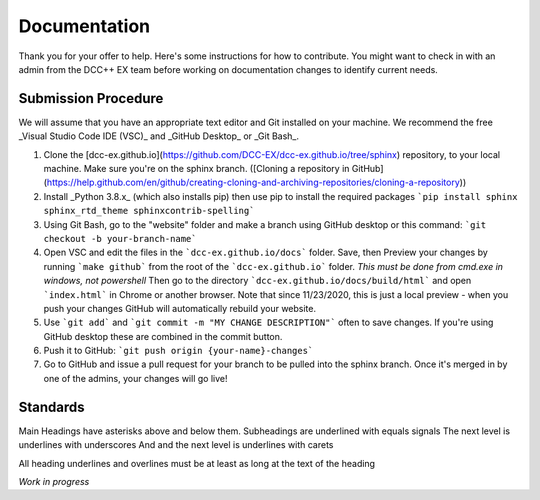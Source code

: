***************
Documentation
***************

Thank you for your offer to help. Here's some instructions for how to contribute. You might want to check in with
an admin from the DCC++ EX team before working on documentation changes to identify current needs.

Submission Procedure
======================

We will assume that you have an appropriate text editor and Git installed on your machine. We recommend the free _Visual Studio Code IDE (VSC)_ and _GitHub Desktop_ or _Git Bash_.

1. Clone the [dcc-ex.github.io](https://github.com/DCC-EX/dcc-ex.github.io/tree/sphinx) repository, to your local machine. Make sure you're on the sphinx branch. ([Cloning a repository in GitHub](https://help.github.com/en/github/creating-cloning-and-archiving-repositories/cloning-a-repository))

2. Install _Python 3.8.x_ (which also installs pip) then use pip to install the required packages ```pip install sphinx sphinx_rtd_theme sphinxcontrib-spelling```

3. Using Git Bash, go to the "website" folder and make a branch using GitHub desktop or this command: ```git checkout -b your-branch-name```

4. Open VSC and edit the files in the ```dcc-ex.github.io/docs``` folder. Save, then Preview your changes by running ```make github``` from the root of the ```dcc-ex.github.io``` folder. *This must be done from cmd.exe in windows, not powershell* Then go to the directory ```dcc-ex.github.io/docs/build/html``` and open ```index.html``` in Chrome or another browser. Note that since 11/23/2020, this is just a local preview - when you push your changes GitHub will automatically rebuild your website.

5. Use ```git add``` and ```git commit -m "MY CHANGE DESCRIPTION"``` often to save changes. If you're using GitHub desktop these are combined in the commit button.

6. Push it to GitHub: ```git push origin {your-name}-changes```

7. Go to GitHub and issue a pull request for your branch to be pulled into the sphinx branch. Once it's merged in by one of the admins, your changes will go live!

Standards
==========

Main Headings have asterisks above and below them.
Subheadings are underlined with equals signals
The next level is underlines with underscores
And and the next level is underlines with carets

All heading underlines and overlines must be at least as long at the text of the heading

*Work in progress*